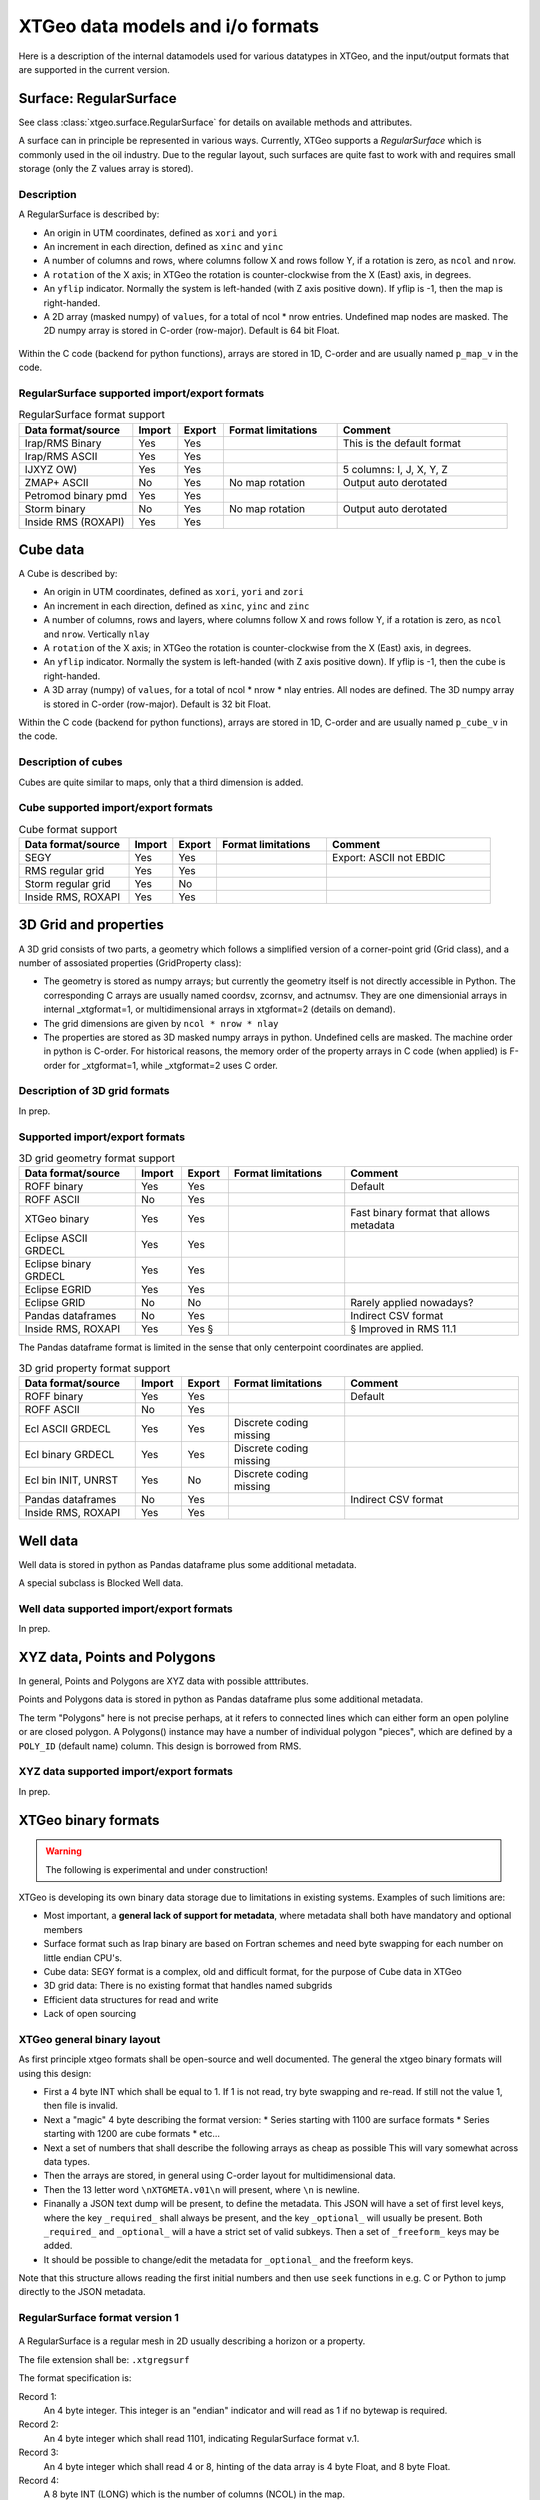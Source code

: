 =================================
XTGeo data models and i/o formats
=================================

Here is a description of the internal datamodels used for various datatypes in
XTGeo, and the input/output formats that are supported in the current version.

-----------------------
Surface: RegularSurface
-----------------------

See class :class:`xtgeo.surface.RegularSurface` for details on available
methods and attributes.

A surface can in principle be represented in various ways. Currently, XTGeo
supports a `RegularSurface` which is commonly used in the oil
industry. Due to the regular layout, such surfaces are quite fast to work
with and requires small storage (only the Z values array is stored).

Description
^^^^^^^^^^^

A RegularSurface is described by:

* An origin in UTM coordinates, defined as ``xori`` and ``yori``

* An increment in each direction, defined as ``xinc`` and ``yinc``

* A number of columns and rows, where columns follow X and rows follow Y, if
  a rotation is zero, as ``ncol`` and ``nrow``.

* A ``rotation`` of the X axis; in XTGeo the rotation is counter-clockwise
  from the X (East) axis, in degrees.

* An ``yflip`` indicator. Normally the system is left-handed (with Z axis
  positive down). If yflip is -1, then the map is right-handed.

* A 2D array (masked numpy) of ``values``, for a total of ncol * nrow entries.
  Undefined map nodes are masked. The 2D numpy array is stored in C-order
  (row-major). Default is 64 bit Float.

.. figure:: images/datamodel_regsurface.svg

Within the C code (backend for python functions), arrays are stored in 1D,
C-order and are usually named ``p_map_v`` in the code.


RegularSurface supported import/export formats
^^^^^^^^^^^^^^^^^^^^^^^^^^^^^^^^^^^^^^^^^^^^^^

.. list-table:: RegularSurface format support
   :widths: 20 8 8 20 30
   :header-rows: 1

   * - Data format/source
     - Import
     - Export
     - Format limitations
     - Comment
   * - Irap/RMS Binary
     - Yes
     - Yes
     -
     - This is the default format
   * - Irap/RMS ASCII
     - Yes
     - Yes
     -
     -
   * - IJXYZ OW)
     - Yes
     - Yes
     -
     - 5 columns: I, J, X, Y, Z
   * - ZMAP+ ASCII
     - No
     - Yes
     - No map rotation
     - Output auto derotated
   * - Petromod binary pmd
     - Yes
     - Yes
     -
     -
   * - Storm binary
     - No
     - Yes
     - No map rotation
     - Output auto derotated
   * - Inside RMS (ROXAPI)
     - Yes
     - Yes
     -
     -

---------
Cube data
---------

A Cube is described by:

* An origin in UTM coordinates, defined as ``xori``, ``yori`` and ``zori``

* An increment in each direction, defined as ``xinc``, ``yinc`` and ``zinc``

* A number of columns, rows and layers, where columns follow X and rows follow Y, if
  a rotation is zero, as ``ncol`` and ``nrow``. Vertically ``nlay``

* A ``rotation`` of the X axis; in XTGeo the rotation is counter-clockwise
  from the X (East) axis, in degrees.

* An ``yflip`` indicator. Normally the system is left-handed (with Z axis
  positive down). If yflip is -1, then the cube is right-handed.

* A 3D array (numpy) of ``values``, for a total of ncol * nrow * nlay entries.
  All nodes are defined. The 3D numpy array is stored in C-order
  (row-major). Default is 32 bit Float.

Within the C code (backend for python functions), arrays are stored in 1D,
C-order and are usually named ``p_cube_v`` in the code.


Description of cubes
^^^^^^^^^^^^^^^^^^^^

Cubes are quite similar to maps, only that a third dimension is added.

Cube supported import/export formats
^^^^^^^^^^^^^^^^^^^^^^^^^^^^^^^^^^^^

.. list-table:: Cube format support
   :widths: 20 8 8 20 30
   :header-rows: 1

   * - Data format/source
     - Import
     - Export
     - Format limitations
     - Comment
   * - SEGY
     - Yes
     - Yes
     -
     - Export: ASCII not EBDIC
   * - RMS regular grid
     - Yes
     - Yes
     -
     -
   * - Storm regular grid
     - Yes
     - No
     -
     -
   * - Inside RMS, ROXAPI
     - Yes
     - Yes
     -
     -

----------------------
3D Grid and properties
----------------------

A 3D grid consists of two parts, a geometry which follows a simplified version of
a corner-point grid (Grid class), and a number of assosiated properties
(GridProperty class):

* The geometry is stored as numpy arrays; but currently the geometry itself is not
  directly accessible in Python. The corresponding C arrays are usually named
  coordsv, zcornsv, and actnumsv. They are one dimensionial arrays in internal
  _xtgformat=1, or multidimensional arrays in xtgformat=2 (details on demand).

* The grid dimensions are given by ``ncol * nrow * nlay``

* The properties are stored as 3D masked numpy arrays in python. Undefined cells are
  masked. The machine order in python is C-order. For historical reasons, the memory
  order of the property arrays in C code (when applied) is F-order for _xtgformat=1,
  while _xtgformat=2 uses C order.


Description of 3D grid formats
^^^^^^^^^^^^^^^^^^^^^^^^^^^^^^

In prep.

Supported import/export formats
^^^^^^^^^^^^^^^^^^^^^^^^^^^^^^^

.. list-table:: 3D grid geometry format support
   :widths: 20 8 8 20 30
   :header-rows: 1

   * - Data format/source
     - Import
     - Export
     - Format limitations
     - Comment
   * - ROFF binary
     - Yes
     - Yes
     -
     - Default
   * - ROFF ASCII
     - No
     - Yes
     -
     -
   * - XTGeo binary
     - Yes
     - Yes
     -
     - Fast binary format that allows metadata
   * - Eclipse ASCII GRDECL
     - Yes
     - Yes
     -
     -
   * - Eclipse binary GRDECL
     - Yes
     - Yes
     -
     -
   * - Eclipse EGRID
     - Yes
     - Yes
     -
     -
   * - Eclipse GRID
     - No
     - No
     -
     - Rarely applied nowadays?
   * - Pandas dataframes
     - No
     - Yes
     -
     - Indirect CSV format
   * - Inside RMS, ROXAPI
     - Yes
     - Yes §
     -
     - § Improved in RMS 11.1

The Pandas dataframe format is limited in the sense that only centerpoint
coordinates are applied.

.. list-table:: 3D grid property format support
   :widths: 20 8 8 20 30
   :header-rows: 1

   * - Data format/source
     - Import
     - Export
     - Format limitations
     - Comment
   * - ROFF binary
     - Yes
     - Yes
     -
     - Default
   * - ROFF ASCII
     - No
     - Yes
     -
     -
   * - Ecl ASCII GRDECL
     - Yes
     - Yes
     - Discrete coding missing
     -
   * - Ecl binary GRDECL
     - Yes
     - Yes
     - Discrete coding missing
     -
   * - Ecl bin INIT, UNRST
     - Yes
     - No
     - Discrete coding missing
     -
   * - Pandas dataframes
     - No
     - Yes
     -
     - Indirect CSV format
   * - Inside RMS, ROXAPI
     - Yes
     - Yes
     -
     -

---------
Well data
---------

Well data is stored in python as Pandas dataframe plus some additional
metadata.

A special subclass is Blocked Well data.

Well data supported import/export formats
^^^^^^^^^^^^^^^^^^^^^^^^^^^^^^^^^^^^^^^^^

In prep.

-----------------------------
XYZ data, Points and Polygons
-----------------------------

In general, Points and Polygons are XYZ data with possible atttributes.

Points and Polygons data is stored in python as Pandas dataframe plus some additional
metadata.

The term "Polygons" here is not precise perhaps, at it refers to connected lines which
can either form an open polyline or are closed polygon. A Polygons() instance may
have a number of individual polygon "pieces", which are defined by
a ``POLY_ID`` (default name) column. This design is borrowed from RMS.

XYZ data supported import/export formats
^^^^^^^^^^^^^^^^^^^^^^^^^^^^^^^^^^^^^^^^

In prep.


--------------------
XTGeo binary formats
--------------------

.. warning:: The following is experimental and under construction!

XTGeo is developing its own binary data storage due to limitations in existing systems.
Examples of such limitions are:

* Most important, a **general lack of support for metadata**, where metadata shall
  both have mandatory and optional members

* Surface format such as Irap binary are based on Fortran schemes and need byte
  swapping for each number on little endian CPU's.

* Cube data: SEGY format is a complex, old and difficult format, for the purpose
  of Cube data in XTGeo

* 3D grid data: There is no existing format that handles named subgrids

* Efficient data structures for read and write

* Lack of open sourcing

XTGeo general binary layout
^^^^^^^^^^^^^^^^^^^^^^^^^^^

As first principle xtgeo formats shall be open-source and well documented.
The general the xtgeo binary formats will using this design:

* First a 4 byte INT which shall be equal to 1. If 1 is not read, try byte swapping
  and re-read. If still not the value 1, then file is invalid.

* Next a "magic" 4 byte describing the format version:
  * Series starting with 1100 are surface formats
  * Series starting with 1200 are cube formats
  * etc...

* Next a set of numbers that shall describe the following arrays as cheap as possible
  This will vary somewhat across data types.

* Then the arrays are stored, in general using C-order layout for multidimensional
  data.

* Then the 13 letter word ``\nXTGMETA.v01\n`` will present, where ``\n`` is newline.

* Finanally a JSON text dump will be present, to define the metadata. This JSON
  will have a set of first level keys, where the key ``_required_`` shall always be
  present, and the key ``_optional_`` will usually be present. Both
  ``_required_`` and ``_optional_`` will a have a strict set of valid subkeys.
  Then a set of ``_freeform_`` keys may be added.

* It should be possible to change/edit the metadata for ``_optional_`` and the
  freeform keys.

Note that this structure allows reading the first initial numbers and then use
``seek`` functions in e.g. C or Python to jump directly to the JSON metadata.



RegularSurface format version 1
^^^^^^^^^^^^^^^^^^^^^^^^^^^^^^^

.. figure:: images/fformat_xtgregsurf.svg


A RegularSurface is a regular mesh in 2D usually describing a horizon or a property.

The file extension shall be: ``.xtgregsurf``

The format specification is:

Record 1:
  An 4 byte integer. This integer is an "endian" indicator and will read as 1
  if no bytewap is required.

Record 2:
  An 4 byte integer which shall read 1101, indicating RegularSurface format v.1.

Record 3:
  An 4 byte integer which shall read 4 or 8, hinting of the data array is
  4 byte Float, and 8 byte Float.

Record 4:
  A 8 byte INT (LONG) which is the number of columns (NCOL) in the map.

Record 5:
  A 8 byte INT (LONG) which is the number of rows (NROW) in the map.

Record 6:
  An array with length and byte-size given in records 3, 4 and 5. Ordering shall be C
  order.

Record 7:
  The 13 letter word ``\nXTGMETA.v01\n`` will present, where ``\n`` is newline.

Record 8:
  The JSON dump describing the data. Example:

.. code-block:: JSON

    {
      "_required_": {
        "ncol": 123,
        "nrow": 323,
        "xori": 445566.0,
        "yori": 5777662.0,
        "xinc": 20.0,
        "yinc": 40.0,
        "yflip": 1,
        "rotation": 30.0,
        "undef": 1e+32,
      },
      "_optional_": {
        "domain": "depth",
        "units": "metric",
        "name": "Top Whatever"
      },
      "_freeform_": {
          "smda": {
          "freekey1": "freevalue"
          }
      }
    }


.. https://onlineyamltools.com/convert-yaml-to-json

Regular Cube format version 1
^^^^^^^^^^^^^^^^^^^^^^^^^^^^^^^

.. figure:: images/fformat_xtgregcube.svg



XTGeo 3D grid geometry format
^^^^^^^^^^^^^^^^^^^^^^^^^^^^^

.. figure:: images/fformat_xtgcpggeom.svg


XTGeo 3D grid property format
^^^^^^^^^^^^^^^^^^^^^^^^^^^^^

.. figure:: images/fformat_xtgcpgprop.svg


XTGeo XYZ points with attributes format
^^^^^^^^^^^^^^^^^^^^^^^^^^^^^^^^^^^^^^^

.. figure:: images/fformat_xtgpoints.svg


XTGeo layout for other data types
^^^^^^^^^^^^^^^^^^^^^^^^^^^^^^^^^

In prep.

Speed and file size comparison of xtg vs other formats
^^^^^^^^^^^^^^^^^^^^^^^^^^^^^^^^^^^^^^^^^^^^^^^^^^^^^^

.. list-table:: Speed and size comparisons
   :widths: 10 10 6 6 6 20
   :header-rows: 1

   * - XTGformat
     - Other
     - Imp gain
     - Exp gain
     - Fsize ratio
     - Comment
   * - xtgregsurf
     - Irap binary
     - 2.5
     - 2.9
     - 99%
     - XTG faster, same size
   * - xtgregcube
     - Seg-Y
     - 3.0
     - 28.0
     - 54%
     - XTG much faster and less size.
   * - xtgcpgeom
     - Roff binary
     - 12.6
     - 7.0
     - 210%
     - XTG much faster but bigger size.
   * - xtgcpprop
     - Roff binary
     - 8.5
     - 7.5
     - 100%
     - XTG much faster, same size.
